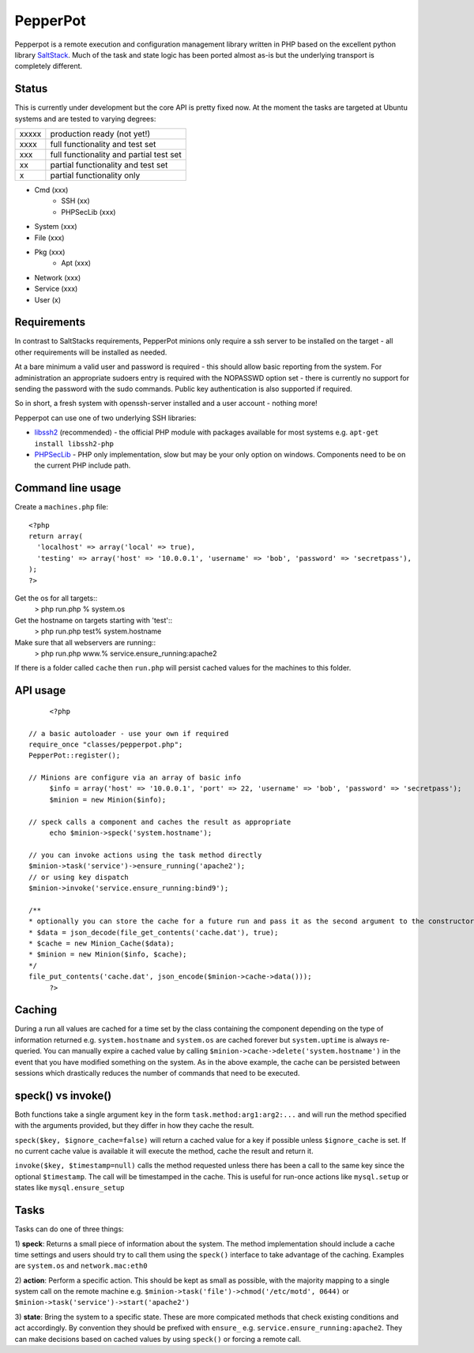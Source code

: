 PepperPot
---------

Pepperpot is a remote execution and configuration management library written in PHP
based on the excellent python library SaltStack_.  Much of the task and
state logic has been ported almost as-is but the underlying transport is completely different.

.. _SaltStack: http://saltstack.org

Status
======
This is currently under development but the core API is pretty fixed now.  At the moment the tasks are targeted at
Ubuntu systems and are tested to varying degrees:

===== ======================================
xxxxx production ready (not yet!)
xxxx  full functionality and test set
xxx   full functionality and partial test set
xx    partial functionality and test set
x     partial functionality only
===== ======================================

* Cmd (xxx)
   * SSH (xx)
   * PHPSecLib (xxx)
* System (xxx)
* File (xxx)
* Pkg (xxx)
   * Apt (xxx)
* Network (xxx)
* Service (xxx)
* User (x)

Requirements
============

In contrast to SaltStacks requirements, PepperPot minions only require a ssh server to be installed on
the target - all other requirements will be installed as needed.

At a bare minimum a valid user and password is required - this should allow basic reporting from the
system.  For administration an appropriate sudoers entry is required with the NOPASSWD option set - there
is currently no support for sending the password with the sudo commands.  Public key authentication is also
supported if required.

So in short, a fresh system with openssh-server installed and a user account - nothing more!

Pepperpot can use one of two underlying SSH libraries:

* libssh2_ (recommended) - the official PHP module with packages available for most systems e.g. ``apt-get install libssh2-php``

* PHPSecLib_ - PHP only implementation, slow but may be your only option on windows.  Components need to be on the current PHP include path.

.. _libssh2: http://www.php.net/manual/en/book.ssh2.php
.. _PHPSecLib: http://phpseclib.sourceforge.net

Command line usage
==================

Create a ``machines.php`` file::

	<?php
	return array(
	  'localhost' => array('local' => true),
	  'testing' => array('host' => '10.0.0.1', 'username' => 'bob', 'password' => 'secretpass'),
	);
	?>
	
Get the os for all targets::
	> php run.php % system.os
	
Get the hostname on targets starting with 'test'::
	> php run.php test% system.hostname
   
Make sure that all webservers are running::
   > php run.php www.% service.ensure_running:apache2
   
If there is a folder called ``cache`` then ``run.php`` will persist cached values for the machines to this folder. 

API usage
=========
::

	<?php
   
   // a basic autoloader - use your own if required
   require_once "classes/pepperpot.php";
   PepperPot::register();
   
   // Minions are configure via an array of basic info
	$info = array('host' => '10.0.0.1', 'port' => 22, 'username' => 'bob', 'password' => 'secretpass');
	$minion = new Minion($info);
	
   // speck calls a component and caches the result as appropriate
	echo $minion->speck('system.hostname');
   
   // you can invoke actions using the task method directly
   $minion->task('service')->ensure_running('apache2');
   // or using key dispatch
   $minion->invoke('service.ensure_running:bind9');
   
   /**
   * optionally you can store the cache for a future run and pass it as the second argument to the constructor
   * $data = json_decode(file_get_contents('cache.dat'), true);
   * $cache = new Minion_Cache($data);
   * $minion = new Minion($info, $cache);
   */
   file_put_contents('cache.dat', json_encode($minion->cache->data()));
	?>
   
Caching
=======

During a run all values are cached for a time set by the class containing the component depending on the type of information
returned e.g. ``system.hostname`` and ``system.os`` are cached forever but ``system.uptime`` is always re-queried.  
You can manually expire a cached value by calling ``$minion->cache->delete('system.hostname')`` in the event that you have modified something
on the system.  As in the above example, the cache can be persisted between sessions which drastically reduces the number of commands
that need to be executed.

speck() vs invoke()
===================
Both functions take a single argument ``key`` in the form ``task.method:arg1:arg2:...`` and will run the method specified with
the arguments provided, but they differ in how they cache the result.

``speck($key, $ignore_cache=false)`` will return a cached value for a key if possible unless ``$ignore_cache`` is set.  If no current cache value is available
it will execute the method, cache the result and return it.

``invoke($key, $timestamp=null)`` calls the method requested unless there has been a call to the same key since the optional ``$timestamp``.  The call
will be timestamped in the cache.  This is useful for run-once actions like ``mysql.setup`` or states like ``mysql.ensure_setup``

Tasks
=====

Tasks can do one of three things:

1) **speck**: Returns a small piece of information about the system.  The method implementation should include a cache time settings and users should
try to call them using the ``speck()`` interface to take advantage of the caching. Examples are ``system.os`` and ``network.mac:eth0``

2) **action**: Perform a specific action.  This should be kept as small as possible, with the majority mapping to a single system call on the remote machine
e.g. ``$minion->task('file')->chmod('/etc/motd', 0644)`` or ``$minion->task('service')->start('apache2')``

3) **state**: Bring the system to a specific state.  These are more compicated methods that check existing conditions and act accordingly.  By convention they
should be prefixed with ``ensure_`` e.g. ``service.ensure_running:apache2``.  They can make decisions based on cached values by using ``speck()`` or
forcing a remote call.
